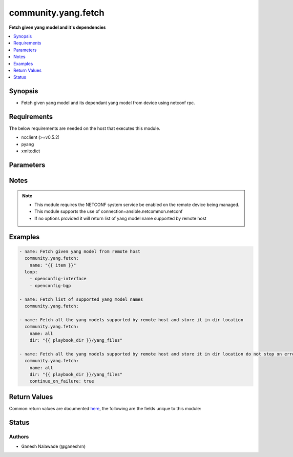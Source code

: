 .. _community.yang.fetch_module:


********************
community.yang.fetch
********************

**Fetch given yang model and it's dependencies**



.. contents::
   :local:
   :depth: 1


Synopsis
--------
- Fetch given yang model and its dependant yang model from device using netconf rpc.



Requirements
------------
The below requirements are needed on the host that executes this module.

- ncclient (>=v0.5.2)
- pyang
- xmltodict


Parameters
----------

.. raw:: html

    <table  border=0 cellpadding=0 class="documentation-table">
        <tr>
            <th colspan="1">Parameter</th>
            <th>Choices/<font color="blue">Defaults</font></th>
            <th width="100%">Comments</th>
        </tr>
            <tr>
                <td colspan="1">
                    <div class="ansibleOptionAnchor" id="parameter-"></div>
                    <b>continue_on_failure</b>
                    <a class="ansibleOptionLink" href="#parameter-" title="Permalink to this option"></a>
                    <div style="font-size: small">
                        <span style="color: purple">boolean</span>
                    </div>
                </td>
                <td>
                        <ul style="margin: 0; padding: 0"><b>Choices:</b>
                                    <li><div style="color: blue"><b>no</b>&nbsp;&larr;</div></li>
                                    <li>yes</li>
                        </ul>
                </td>
                <td>
                        <div>This is an optional arguement that allows schema fetch to continue if one the desired models fails download</div>
                </td>
            </tr>
            <tr>
                <td colspan="1">
                    <div class="ansibleOptionAnchor" id="parameter-"></div>
                    <b>dir</b>
                    <a class="ansibleOptionLink" href="#parameter-" title="Permalink to this option"></a>
                    <div style="font-size: small">
                        <span style="color: purple">-</span>
                    </div>
                </td>
                <td>
                </td>
                <td>
                        <div>This is an optional argument which provide the directory path in which the fetched yang modules will be saved. The name of the file is same as that of the yang module name prefixed with `.yang` extension.</div>
                </td>
            </tr>
            <tr>
                <td colspan="1">
                    <div class="ansibleOptionAnchor" id="parameter-"></div>
                    <b>name</b>
                    <a class="ansibleOptionLink" href="#parameter-" title="Permalink to this option"></a>
                    <div style="font-size: small">
                        <span style="color: purple">-</span>
                    </div>
                </td>
                <td>
                </td>
                <td>
                        <div>Name of the yang model to fetched from remote host. This will also fetch all the dependent yang models and return as part of result. If the value is set to <em>all</em> in that case all the yang models supported by remote host will be fetched.</div>
                </td>
            </tr>
    </table>
    <br/>


Notes
-----

.. note::
   - This module requires the NETCONF system service be enabled on the remote device being managed.
   - This module supports the use of connection=ansible.netcommon.netconf
   - If no options provided it will return list of yang model name supported by remote host



Examples
--------

.. code-block:: yaml

    - name: Fetch given yang model from remote host
      community.yang.fetch:
        name: "{{ item }}"
      loop:
        - openconfig-interface
        - openconfig-bgp

    - name: Fetch list of supported yang model names
      community.yang.fetch:

    - name: Fetch all the yang models supported by remote host and store it in dir location
      community.yang.fetch:
        name: all
        dir: "{{ playbook_dir }}/yang_files"

    - name: Fetch all the yang models supported by remote host and store it in dir location do not stop on error
      community.yang.fetch:
        name: all
        dir: "{{ playbook_dir }}/yang_files"
        continue_on_failure: true



Return Values
-------------
Common return values are documented `here <https://docs.ansible.com/ansible/latest/reference_appendices/common_return_values.html#common-return-values>`_, the following are the fields unique to this module:

.. raw:: html

    <table border=0 cellpadding=0 class="documentation-table">
        <tr>
            <th colspan="1">Key</th>
            <th>Returned</th>
            <th width="100%">Description</th>
        </tr>
            <tr>
                <td colspan="1">
                    <div class="ansibleOptionAnchor" id="return-"></div>
                    <b>failed_yang_modules</b>
                    <a class="ansibleOptionLink" href="#return-" title="Permalink to this return value"></a>
                    <div style="font-size: small">
                      <span style="color: purple">list</span>
                    </div>
                </td>
                <td>only when continue_on_failure is true</td>
                <td>
                            <div>List of yang models that failed download</div>
                    <br/>
                        <div style="font-size: smaller"><b>Sample:</b></div>
                        <div style="font-size: smaller; color: blue; word-wrap: break-word; word-break: break-all;">[&#x27;ietf-netconf-monitoring&#x27;, &#x27;cisco-xr-ietf-netconf-monitoring-deviations&#x27;]</div>
                </td>
            </tr>
            <tr>
                <td colspan="1">
                    <div class="ansibleOptionAnchor" id="return-"></div>
                    <b>fetched</b>
                    <a class="ansibleOptionLink" href="#return-" title="Permalink to this return value"></a>
                    <div style="font-size: small">
                      <span style="color: purple">dictionary</span>
                    </div>
                </td>
                <td>always apart from low-level errors (such as action plugin)</td>
                <td>
                            <div>This is a key-value pair were key is the name of the yang model and value is the yang model itself in string format</div>
                    <br/>
                        <div style="font-size: smaller"><b>Sample:</b></div>
                        <div style="font-size: smaller; color: blue; word-wrap: break-word; word-break: break-all;">{&#x27;ietf-inet-types&#x27;: &#x27;module ietf-inet-types ...&lt;--snip--&gt;&#x27;}</div>
                </td>
            </tr>
            <tr>
                <td colspan="1">
                    <div class="ansibleOptionAnchor" id="return-"></div>
                    <b>number_schema_fetched</b>
                    <a class="ansibleOptionLink" href="#return-" title="Permalink to this return value"></a>
                    <div style="font-size: small">
                      <span style="color: purple">integer</span>
                    </div>
                </td>
                <td>always apart from low-level errors (such as action plugin)</td>
                <td>
                            <div>Total number of yang model fetched from remote host</div>
                    <br/>
                        <div style="font-size: smaller"><b>Sample:</b></div>
                        <div style="font-size: smaller; color: blue; word-wrap: break-word; word-break: break-all;">10</div>
                </td>
            </tr>
            <tr>
                <td colspan="1">
                    <div class="ansibleOptionAnchor" id="return-"></div>
                    <b>supported_yang_modules</b>
                    <a class="ansibleOptionLink" href="#return-" title="Permalink to this return value"></a>
                    <div style="font-size: small">
                      <span style="color: purple">list</span>
                    </div>
                </td>
                <td>only when model name is not provided</td>
                <td>
                            <div>List of supported yang models name</div>
                    <br/>
                        <div style="font-size: smaller"><b>Sample:</b></div>
                        <div style="font-size: smaller; color: blue; word-wrap: break-word; word-break: break-all;">[&#x27;ietf-netconf-monitoring&#x27;, &#x27;cisco-xr-ietf-netconf-monitoring-deviations&#x27;]</div>
                </td>
            </tr>
    </table>
    <br/><br/>


Status
------


Authors
~~~~~~~

- Ganesh Nalawade (@ganeshrn)
